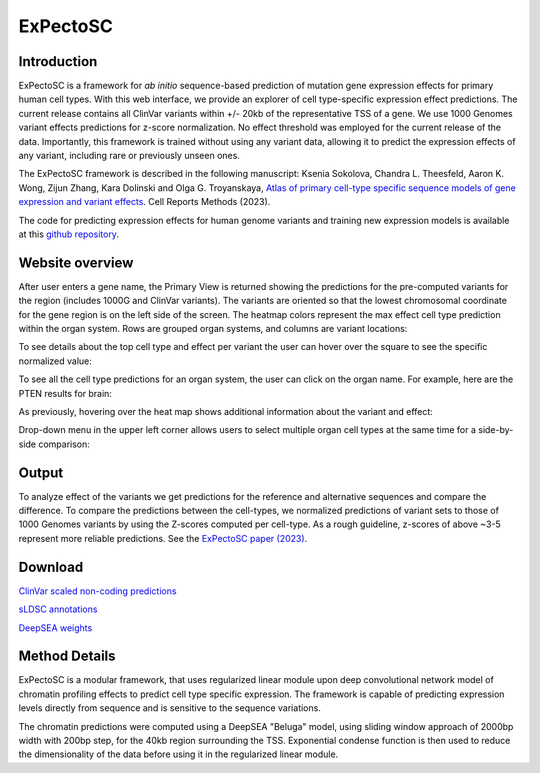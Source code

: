 
=========
ExPectoSC
=========

Introduction
------------

ExPectoSC is a framework for *ab initio* sequence-based prediction of mutation gene expression effects for primary human cell types. With this web interface, we provide an explorer of cell type-specific expression effect predictions. The current release contains all ClinVar variants within +/- 20kb of the representative TSS of a gene. We use 1000 Genomes variant effects predictions for z-score normalization. No effect threshold was employed for the current release of the data. Importantly, this framework is trained without using any variant data, allowing it to predict the expression effects of any variant, including rare or previously unseen ones.

The ExPectoSC framework is described in the following manuscript: Ksenia Sokolova, Chandra L. Theesfeld, Aaron K. Wong, Zijun Zhang, Kara Dolinski and Olga G. Troyanskaya, `Atlas of primary cell-type specific sequence models of gene expression and variant effects <https://www.cell.com/cell-reports-methods/fulltext/S2667-2375(23)00224-2>`_. Cell Reports Methods (2023).


The code for predicting expression effects for human genome variants and training new expression models is available at this `github repository <https://github.com/ksenia007/ExPectoSC>`_.

Website overview
----------------
After user enters a gene name, the Primary View is returned showing the predictions for the pre-computed variants for the region (includes 1000G and ClinVar variants). The variants are oriented so that the lowest chromosomal coordinate for the gene region is on the left side of the screen. The heatmap colors represent the max effect cell type prediction within the organ system. Rows are grouped organ systems, and columns are variant locations:

.. image:: img/expectosc_img1.png
  :width: 800
  :alt: Primary view

To see details about the top cell type and effect per variant the user can hover over the square to see the specific normalized value:

.. image:: img/expectosc_img2.png
  :width: 800
  :alt: Primary view with hover information
  
To see all the cell type predictions for an organ system, the user can click on the organ name. For example, here are the PTEN results for brain:
 
.. image:: img/expectosc_img3.png
  :width: 800
  :alt: Details page
  
As previously, hovering over the heat map shows additional information about the variant and effect:
 
.. image:: img/expectosc_img4.png
  :width: 800
  :alt: Details page with hover
  
 
Drop-down menu in the upper left corner allows users to select multiple organ cell types at the same time for a side-by-side comparison:
 
.. image:: img/expectosc_img5.jpg
  :width: 800
  :alt: Drop-down menu



Output
------
To analyze effect of the variants we get predictions for the reference and alternative sequences and compare the difference. To compare the predictions between the cell-types, we normalized predictions of variant sets to those of 1000 Genomes variants by using the Z-scores computed per cell-type. As a rough guideline, z-scores of above ~3-5 represent more reliable predictions. See the `ExPectoSC paper (2023) <https://www.cell.com/cell-reports-methods/fulltext/S2667-2375(23)00224-2>`_.

Download
--------
`ClinVar scaled non-coding predictions <https://humanbase.s3.us-west-2.amazonaws.com/clever/clinvar_1000G_final_nc_all_info.csv>`_ 

`sLDSC annotations <https://humanbase.s3.us-west-2.amazonaws.com/clever/CLEVER_preds_sLDSC_annot.tgz>`_ 

`DeepSEA weights <https://humanbase.s3.us-west-2.amazonaws.com/clever/deepsea.beluga.pth>`_


Method Details
--------------
ExPectoSC is a modular framework, that uses regularized linear module upon deep convolutional network model of chromatin profiling effects to predict cell type specific expression. The framework is capable of predicting expression levels directly from sequence and is sensitive to the sequence variations.

The chromatin predictions were computed using a DeepSEA "Beluga" model, using sliding window approach of 2000bp width with 200bp step, for the 40kb region surrounding the TSS. Exponential condense function is then used to reduce the dimensionality of the data before using it in the regularized linear module. 
